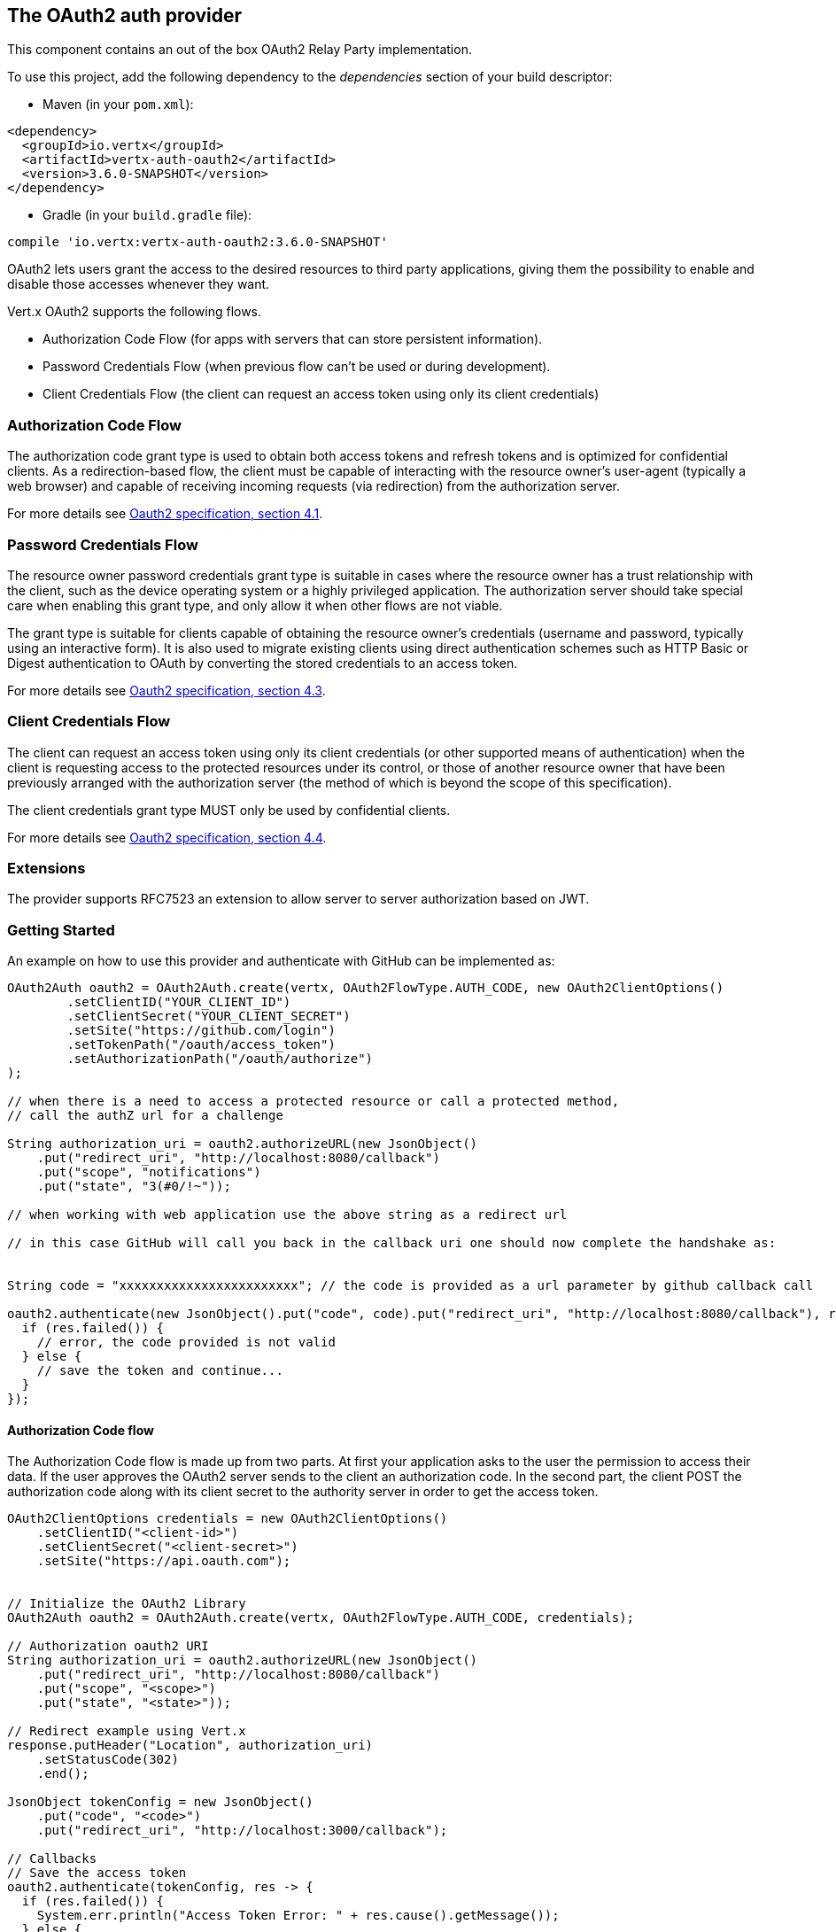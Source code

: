 == The OAuth2 auth provider

This component contains an out of the box OAuth2 Relay Party implementation.

To use this project, add the following
dependency to the _dependencies_ section of your build descriptor:

* Maven (in your `pom.xml`):

[source,xml,subs="+attributes"]
----
<dependency>
  <groupId>io.vertx</groupId>
  <artifactId>vertx-auth-oauth2</artifactId>
  <version>3.6.0-SNAPSHOT</version>
</dependency>
----

* Gradle (in your `build.gradle` file):

[source,groovy,subs="+attributes"]
----
compile 'io.vertx:vertx-auth-oauth2:3.6.0-SNAPSHOT'
----

OAuth2 lets users grant the access to the desired resources to third party applications, giving them the possibility
to enable and disable those accesses whenever they want.

Vert.x OAuth2 supports the following flows.

* Authorization Code Flow (for apps with servers that can store persistent information).
* Password Credentials Flow (when previous flow can't be used or during development).
* Client Credentials Flow (the client can request an access token using only its client credentials)

=== Authorization Code Flow

The authorization code grant type is used to obtain both access tokens and refresh tokens and is optimized for
confidential clients. As a redirection-based flow, the client must be capable of interacting with the resource
owner's user-agent (typically a web browser) and capable of receiving incoming requests (via redirection) from the
authorization server.

For more details see http://tools.ietf.org/html/draft-ietf-oauth-v2-31#section-4.1[Oauth2 specification, section 4.1].

=== Password Credentials Flow

The resource owner password credentials grant type is suitable in cases where the resource owner has a trust
relationship with the client, such as the device operating system or a highly privileged application. The
authorization server should take special care when enabling this grant type, and only allow it when other flows are
not viable.

The grant type is suitable for clients capable of obtaining the resource owner's credentials (username and password,
typically using an interactive form).  It is also used to migrate existing clients using direct authentication
schemes such as HTTP Basic or Digest authentication to OAuth by converting the stored credentials to an access token.

For more details see http://tools.ietf.org/html/draft-ietf-oauth-v2-31#section-4.3[Oauth2 specification, section 4.3].

=== Client Credentials Flow

The client can request an access token using only its client credentials (or other supported means of authentication)
when the client is requesting access to the protected resources under its control, or those of another resource owner
that have been previously arranged with the authorization server (the method of which is beyond the scope of this
specification).

The client credentials grant type MUST only be used by confidential clients.

For more details see http://tools.ietf.org/html/draft-ietf-oauth-v2-31#section-4.4[Oauth2 specification, section 4.4].

=== Extensions

The provider supports RFC7523 an extension to allow server to server authorization based on JWT.

=== Getting Started

An example on how to use this provider and authenticate with GitHub can be implemented as:

[source,java]
----
OAuth2Auth oauth2 = OAuth2Auth.create(vertx, OAuth2FlowType.AUTH_CODE, new OAuth2ClientOptions()
        .setClientID("YOUR_CLIENT_ID")
        .setClientSecret("YOUR_CLIENT_SECRET")
        .setSite("https://github.com/login")
        .setTokenPath("/oauth/access_token")
        .setAuthorizationPath("/oauth/authorize")
);

// when there is a need to access a protected resource or call a protected method,
// call the authZ url for a challenge

String authorization_uri = oauth2.authorizeURL(new JsonObject()
    .put("redirect_uri", "http://localhost:8080/callback")
    .put("scope", "notifications")
    .put("state", "3(#0/!~"));

// when working with web application use the above string as a redirect url

// in this case GitHub will call you back in the callback uri one should now complete the handshake as:


String code = "xxxxxxxxxxxxxxxxxxxxxxxx"; // the code is provided as a url parameter by github callback call

oauth2.authenticate(new JsonObject().put("code", code).put("redirect_uri", "http://localhost:8080/callback"), res -> {
  if (res.failed()) {
    // error, the code provided is not valid
  } else {
    // save the token and continue...
  }
});
----

==== Authorization Code flow

The Authorization Code flow is made up from two parts. At first your application asks to the user the permission to
access their data. If the user approves the OAuth2 server sends to the client an authorization code. In the second
part, the client POST the authorization code along with its client secret to the authority server in order to get the
access token.

[source,java]
----
OAuth2ClientOptions credentials = new OAuth2ClientOptions()
    .setClientID("<client-id>")
    .setClientSecret("<client-secret>")
    .setSite("https://api.oauth.com");


// Initialize the OAuth2 Library
OAuth2Auth oauth2 = OAuth2Auth.create(vertx, OAuth2FlowType.AUTH_CODE, credentials);

// Authorization oauth2 URI
String authorization_uri = oauth2.authorizeURL(new JsonObject()
    .put("redirect_uri", "http://localhost:8080/callback")
    .put("scope", "<scope>")
    .put("state", "<state>"));

// Redirect example using Vert.x
response.putHeader("Location", authorization_uri)
    .setStatusCode(302)
    .end();

JsonObject tokenConfig = new JsonObject()
    .put("code", "<code>")
    .put("redirect_uri", "http://localhost:3000/callback");

// Callbacks
// Save the access token
oauth2.authenticate(tokenConfig, res -> {
  if (res.failed()) {
    System.err.println("Access Token Error: " + res.cause().getMessage());
  } else {
    // Get the access token object (the authorization code is given from the previous step).
    User token = res.result();
  }
});
----

==== Password Credentials Flow

This flow is suitable when the resource owner has a trust relationship with the client, such as its computer
operating system or a highly privileged application. Use this flow only when other flows are not viable or when you
need a fast way to test your application.

[source,java]
----
OAuth2Auth oauth2 = OAuth2Auth.create(vertx, OAuth2FlowType.PASSWORD);

JsonObject tokenConfig = new JsonObject()
    .put("username", "username")
    .put("password", "password");

// Callbacks
// Save the access token
oauth2.authenticate(tokenConfig, res -> {
  if (res.failed()) {
    System.err.println("Access Token Error: " + res.cause().getMessage());
  } else {
    // Get the access token object (the authorization code is given from the previous step).
    AccessToken token = (AccessToken) res.result();

    token.fetch("/users", res2 -> {
      // the user object should be returned here...
    });
  }
});
----

==== Client Credentials Flow

This flow is suitable when client is requesting access to the protected resources under its control.

[source,java]
----
OAuth2ClientOptions credentials = new OAuth2ClientOptions()
    .setClientID("<client-id>")
    .setClientSecret("<client-secret>")
    .setSite("https://api.oauth.com");


// Initialize the OAuth2 Library
OAuth2Auth oauth2 = OAuth2Auth.create(vertx, OAuth2FlowType.CLIENT, credentials);

JsonObject tokenConfig = new JsonObject();

// Callbacks
// Save the access token
oauth2.authenticate(tokenConfig, res -> {
  if (res.failed()) {
    System.err.println("Access Token Error: " + res.cause().getMessage());
  } else {
    // Get the access token object (the authorization code is given from the previous step).
    User token = res.result();
  }
});
----

=== AccessToken object

When a token expires we need to refresh it. OAuth2 offers the AccessToken class that add a couple of useful methods
to refresh the access token when it is expired.

[source,java]
----
if (token.expired()) {
  // Callbacks
  token.refresh(res -> {
    if (res.succeeded()) {
      // success
    } else {
      // error handling...
    }
  });
}
----

When you've done with the token or you want to log out, you can revoke the access token and refresh token.

[source,java]
----
token.revoke("access_token", res -> {
  // Session ended. But the refresh_token is still valid.

  // Revoke the refresh_token
  token.revoke("refresh_token", res1 -> {
    System.out.println("token revoked.");
  });
});
----

=== Example configuration for common OAuth2 providers

For convenience there are several helpers to assist your with your configuration. Currently we provide:

* Azure Active Directory `link:../../apidocs/io/vertx/ext/auth/oauth2/providers/AzureADAuth.html[AzureADAuth]`
* Box.com `link:../../apidocs/io/vertx/ext/auth/oauth2/providers/BoxAuth.html[BoxAuth]`
* Dropbox `link:../../apidocs/io/vertx/ext/auth/oauth2/providers/DropboxAuth.html[DropboxAuth]`
* Facebook `link:../../apidocs/io/vertx/ext/auth/oauth2/providers/FacebookAuth.html[FacebookAuth]`
* Foursquare `link:../../apidocs/io/vertx/ext/auth/oauth2/providers/FoursquareAuth.html[FoursquareAuth]`
* Github `link:../../apidocs/io/vertx/ext/auth/oauth2/providers/GithubAuth.html[GithubAuth]`
* Google `link:../../apidocs/io/vertx/ext/auth/oauth2/providers/GoogleAuth.html[GoogleAuth]`
* Instagram `link:../../apidocs/io/vertx/ext/auth/oauth2/providers/InstagramAuth.html[InstagramAuth]`
* Keycloak `link:../../apidocs/io/vertx/ext/auth/oauth2/providers/KeycloakAuth.html[KeycloakAuth]`
* LinkedIn `link:../../apidocs/io/vertx/ext/auth/oauth2/providers/LinkedInAuth.html[LinkedInAuth]`
* Mailchimp `link:../../apidocs/io/vertx/ext/auth/oauth2/providers/MailchimpAuth.html[MailchimpAuth]`
* Salesforce `link:../../apidocs/io/vertx/ext/auth/oauth2/providers/SalesforceAuth.html[SalesforceAuth]`
* Shopify `link:../../apidocs/io/vertx/ext/auth/oauth2/providers/ShopifyAuth.html[ShopifyAuth]`
* Soundcloud `link:../../apidocs/io/vertx/ext/auth/oauth2/providers/SoundcloudAuth.html[SoundcloudAuth]`
* Stripe `link:../../apidocs/io/vertx/ext/auth/oauth2/providers/StripeAuth.html[StripeAuth]`
* Twitter `link:../../apidocs/io/vertx/ext/auth/oauth2/providers/TwitterAuth.html[TwitterAuth]`

==== JBoss Keycloak

When using this Keycloak the provider has knowledge on how to parse access tokens and extract grants from inside.
This information is quite valuable since it allows to do authorization at the API level, for example:

[source,java]
----
JsonObject keycloakJson = new JsonObject()
    .put("realm", "master")
    .put("realm-public-key", "MIIBIjANBgkqhk...wIDAQAB")
    .put("auth-server-url", "http://localhost:9000/auth")
    .put("ssl-required", "external")
    .put("resource", "frontend")
    .put("credentials", new JsonObject()
        .put("secret", "2fbf5e18-b923-4a83-9657-b4ebd5317f60"));

// Initialize the OAuth2 Library
OAuth2Auth oauth2 = KeycloakAuth.create(vertx, OAuth2FlowType.PASSWORD, keycloakJson);

// first get a token (authenticate)
oauth2.authenticate(new JsonObject().put("username", "user").put("password", "secret"), res -> {
  if (res.failed()) {
    // error handling...
  } else {
    AccessToken token = (AccessToken) res.result();

    // now check for permissions
    token.isAuthorised("account:manage-account", r -> {
      if (r.result()) {
        // this user is authorized to manage its account
      }
    });
  }
});
----

We also provide a helper class for Keycloak so that we can we can easily retrieve decoded token and some necessary
data (e.g. `preferred_username`) from the Keycloak principal. For example:

[source,java]
----
JsonObject idToken = KeycloakHelper.idToken(principal);

// you can also retrieve some properties directly from the Keycloak principal
// e.g. `preferred_username`
String username = KeycloakHelper.preferredUsername(principal);
----

==== Google Server to Server

The provider also supports Server to Server or the RFC7523 extension. This is a feature present on Google with their
service account.

=== Token Introspection

Tokens can be introspected in order to assert that they are still valid. Although there is RFC7660 for this purpose
not many providers implement it. Instead there are variations also known as `TokenInfo` end points. The OAuth2
provider will accept both end points as a configuration. Currently we are known to work with `Google` and `Keycloak`.

Token introspection assumes that tokens are opaque, so they need to be validated on the provider server. Every time a
token is validated it requires a round trip to the provider. Introspection can be performed at the OAuth2 level or at
the User level:

[source,java]
----
oauth2.introspectToken("opaque string", res -> {
  if (res.succeeded()) {
    // token is valid!
    AccessToken accessToken = res.result();
  }
});

// User level
token.introspect(res -> {
  if (res.succeeded()) {
    // Token is valid!
  }
});
----

=== Verifying JWT tokens

We've just covered how to introspect a token however when dealing with JWT tokens one can reduce the amount of trips
to the provider server thus enhancing your overall response times. In this case tokens will be verified using the
JWT protocol at your application side only. Verifying JWT tokens is cheaper and offers better performance, however
due to the stateless nature of JWTs it is not possible to know if a user is logged out and a token is invalid. For
this specific case one needs to use the token introspection if the provider supports it.

[source,java]
----
oauth2.decodeToken("jwt-token", res -> {
  if (res.succeeded()) {
    // token is valid!
    AccessToken accessToken = res.result();
  }
});
----

Until now we covered mostly authentication, although the implementation is relay party (that means that the real
authentication happens somewhere else), there is more you can do with the handler. For example you can also do
authorization if the provider is known to support JSON web tokens. This is a common feature if your provider is a
OpenId Connect provider or if the provider does support `access_token`s as JWTs.

Such provider is Keycloak that is a OpenId Connect implementation. In that case you will be able to perform
authorization in a very easy way.

== Authorization with JWT tokens

Given that Keycloak does provide `JWT` `access_token`s one can authorize at two distinct levels:

* role
* authority

To distinct the two, the auth provider follows the same recommendations from the base user class, i.e.: use the`:` as
a separator for the two. It should be noted that both role and authorities do not need to be together, in the most
simple case an authority is enough.

In order to map to keycloak's token format the following checks are performed:

1. If no role is provided, it is assumed to the the provider realm name
2. If the role is `realm` then the lookup happens in `realm_access` list
3. If a role is provided then the lookup happends in the `resource_access` list under the role name

=== Check for a specific authorities

Here is one example how you can perform authorization after the user has been loaded from the oauth2 handshake, for
example you want to see if the user can `print` in the current application:

[source,java]
----
user.isAuthorised("print", res ->{
  // in this case it is assumed that the role is the current application
  if (res.succeeded() && res.result()) {
    // Yes the user can print
  }
});
----

However this is quite specific, you might want to verify if the user can `add-user` to the whole system (the realm):

[source,java]
----
user.isAuthorised("realm:add-user", res ->{
  // the role is "realm"
  // the authority is "add-user"
  if (res.succeeded() && res.result()) {
    // Yes the user can add users to the application
  }
});
----

Or if the user can access the `year-report` in the `finance` department:

[source,java]
----
user.isAuthorised("finance:year-report", res ->{
  // the role is "finance"
  // the authority is "year-report"
  if (res.succeeded() && res.result()) {
    // Yes the user can access the year report from the finance department
  }
});
----

== Token Management

=== Check if it is expired

Tokens are usually fetched from the server and cached, in this case when used later they might have already expired
and be invalid, you can verify if the token is still valid like this:

[source,java]
----
boolean isExpired = user.expired();
----

This call is totally offline, it could still happen that the Oauth2 server invalidated your token but you get a non
expired token result. The reason behind this is that the expiration is checked against the token expiration dates,
not before date and such values.

=== Refresh token

There are times you know the token is about to expire and would like to avoid to redirect the user again to the login
screen. In this case you can refresh the token. To refresh a token you need to have already a user and call:

[source,java]
----
user.refresh(res -> {
  if (res.succeeded()) {
    // the refresh call succeeded
  } else {
    // the token was not refreshed, a best practise would be
    // to forcefully logout the user since this could be a
    // symptom that you're logged out by the server and this
    // token is not valid anymore.
  }
});
----

=== Revoke token

Since tokens can be shared across various applications you might want to disallow the usage of the current token by
any application. In order to do this one needs to revoke the token against the Oauth2 server:

[source,java]
----
user.revoke("access_token", res -> {
  if (res.succeeded()) {
    // the refresh call succeeded
  } else {
    // the token was not refreshed, a best practise would be
    // to forcefully logout the user since this could be a
    // symptom that you're logged out by the server and this
    // token is not valid anymore.
  }
});
----

It is important to note that this call requires a token type. The reason is because some providers will return more
than one token e.g.:

* id_token
* refresh_token
* access_token

So one needs to know what token to invalidate. It should be obvious that if you invalidate the `refresh_token` you're
still logged in but you won't be able to refresh anymore, which means that once the token expires you need to redirect
the user again to the login page.

=== Introspect

Introspect a token is similar to a expiration check, however one needs to note that this check is fully online. This
means that the check happens on the OAuth2 server.

[source,java]
----
user.introspect(res -> {
  if (res.succeeded()) {
    // the introspection call succeeded
  } else {
    // the token failed the introspection. You should proceed
    // to logout the user since this means that this token is
    // not valid anymore.
  }
});
----

Important note is that even if the `expired()` call is `true` the return from the `introspect` call can still be an
error. This is because the OAuth2 might have received a request to invalidate the token or a loggout in between.

=== Logging out

Logging out is not a `Oauth2` feature but it is present on `OpenID Connect` and most providers do support some sort
of logging out. This provider also covers this area if the configuration is enough to let it make the call. For the
user this is as simple as:

[source,java]
----
user.logout(res -> {
  if (res.succeeded()) {
    // the logout call succeeded
  } else {
    // the user might not have been logged out
    // to know why:
    System.out.println(res.cause());
  }
});
----